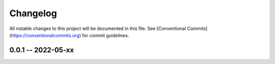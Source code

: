*********
Changelog
*********

All notable changes to this project will be documented in this file.
See [Conventional Commits](https://conventionalcommits.org) for commit guidelines.

0.0.1 -- 2022-05-xx
===================
